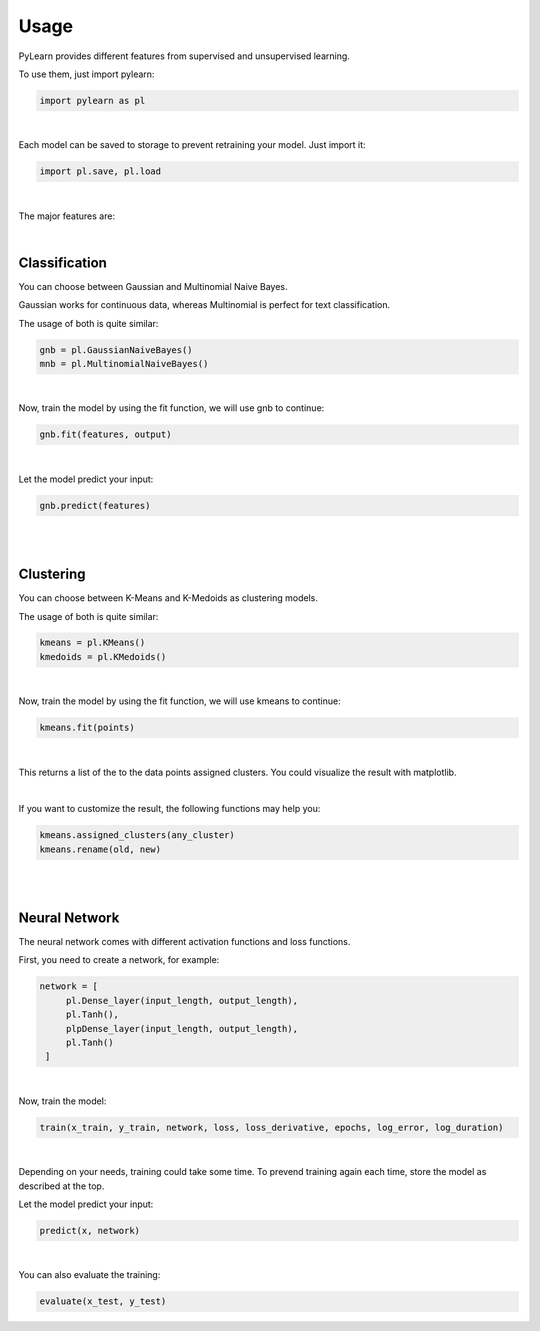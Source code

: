 Usage
=====

PyLearn provides different features from supervised and unsupervised learning. 

To use them, just import pylearn:

.. code-block:: python

   import pylearn as pl

|

Each model can be saved to storage to prevent retraining your model. Just import it:

.. code-block:: python

   import pl.save, pl.load

|

The major features are:

|
Classification
~~~~~~~~~~~~~~

You can choose between Gaussian and Multinomial Naive Bayes.

Gaussian works for continuous data, whereas Multinomial is perfect for text classification.

The usage of both is quite similar:

.. code-block:: python

   gnb = pl.GaussianNaiveBayes()
   mnb = pl.MultinomialNaiveBayes()

|
Now, train the model by using the fit function, we will use gnb to continue:

.. code-block:: python

   gnb.fit(features, output)

|
Let the model predict your input:

.. code-block:: python

   gnb.predict(features)

|
|
Clustering
~~~~~~~~~~

You can choose between K-Means and K-Medoids as clustering models.

The usage of both is quite similar:

.. code-block:: python

   kmeans = pl.KMeans()
   kmedoids = pl.KMedoids()

|
Now, train the model by using the fit function, we will use kmeans to continue:

.. code-block:: python

   kmeans.fit(points)

|
This returns a list of the to the data points assigned clusters.
You could visualize the result with matplotlib.

|
If you want to customize the result, the following functions may help you:

.. code-block:: python

   kmeans.assigned_clusters(any_cluster)
   kmeans.rename(old, new)

|
|
Neural Network
~~~~~~~~~~~~~~

The neural network comes with different activation functions and loss functions.

First, you need to create a network, for example:

.. code-block:: python

   network = [
        pl.Dense_layer(input_length, output_length),
        pl.Tanh(),
        plpDense_layer(input_length, output_length),
        pl.Tanh()
    ]

|
Now, train the model:

.. code-block:: python

    train(x_train, y_train, network, loss, loss_derivative, epochs, log_error, log_duration)

|
Depending on your needs, training could take some time. To prevend training again each time, store the model as described at the top.

Let the model predict your input:

.. code-block:: python

   predict(x, network)

|
You can also evaluate the training:

.. code-block:: python
   
   evaluate(x_test, y_test)


